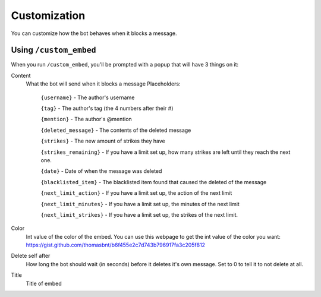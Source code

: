 Customization
*************

You can customize how the bot behaves when it blocks a message.

Using ``/custom_embed``
====================

When you run ``/custom_embed``, you'll be prompted with a popup that will have 3 things on it:

Content
    What the bot will send when it blocks a message
    Placeholders:
        ``{username}`` - The author's username

        ``{tag}`` - The author's tag (the 4 numbers after their #)

        ``{mention}`` - The author's @mention

        ``{deleted_message}`` - The contents of the deleted message

        ``{strikes}`` - The new amount of strikes they have

        ``{strikes_remaining}`` - If you have a limit set up, how many strikes are left until they reach the next one. 
        
        ``{date}`` - Date of when the message was deleted
        
        ``{blacklisted_item}`` - The blacklisted item found that caused the deleted of the message
        
        ``{next_limit_action}`` - If you have a limit set up, the action of the next limit
        
        ``{next_limit_minutes}`` - If you have a limit set up, the minutes of the next limit
        
        ``{next_limit_strikes}`` - If you have a limit set up, the strikes of the next limit.

Color
    Int value of the color of the embed. You can use this webpage to get the int value of the color you want: https://gist.github.com/thomasbnt/b6f455e2c7d743b796917fa3c205f812
Delete self after
    How long the bot should wait (in seconds) before it deletes it's own message. Set to 0 to tell it to not delete at all.

Title
    Title of embed
